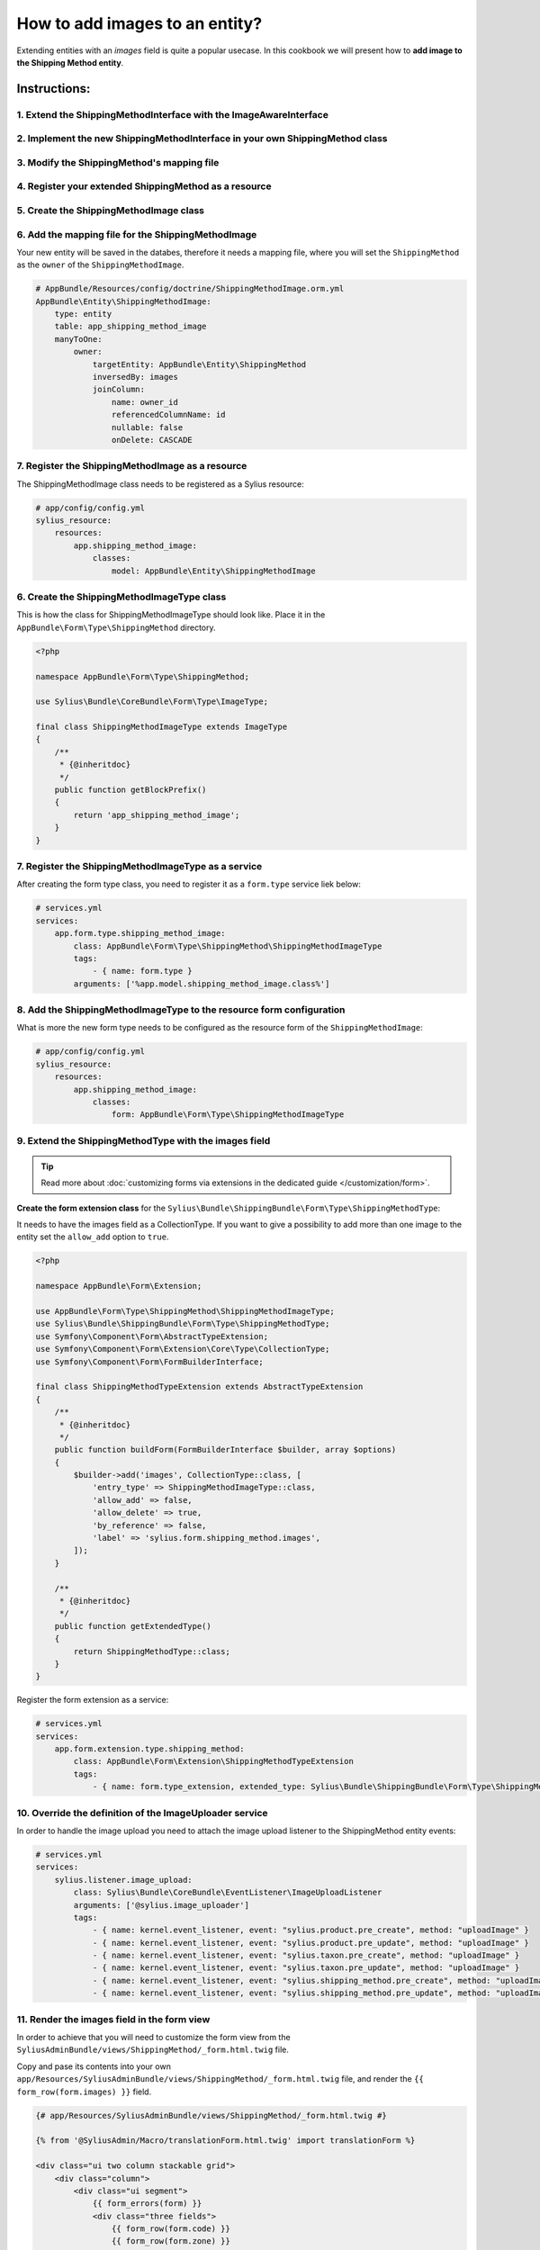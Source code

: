 How to add images to an entity?
===============================

Extending entities with an `images` field is quite a popular usecase.
In this cookbook we will present how to **add image to the Shipping Method entity**.

Instructions:
-------------

1. Extend the ShippingMethodInterface with the ImageAwareInterface
^^^^^^^^^^^^^^^^^^^^^^^^^^^^^^^^^^^^^^^^^^^^^^^^^^^^^^^^^^^^^^^^^^

2. Implement the new ShippingMethodInterface in your own ShippingMethod class
^^^^^^^^^^^^^^^^^^^^^^^^^^^^^^^^^^^^^^^^^^^^^^^^^^^^^^^^^^^^^^^^^^^^^^^^^^^^^

3. Modify the ShippingMethod's mapping file
^^^^^^^^^^^^^^^^^^^^^^^^^^^^^^^^^^^^^^^^^^^

4. Register your extended ShippingMethod as a resource
^^^^^^^^^^^^^^^^^^^^^^^^^^^^^^^^^^^^^^^^^^^^^^^^^^^^^^

5. Create the ShippingMethodImage class
^^^^^^^^^^^^^^^^^^^^^^^^^^^^^^^^^^^^^^^

6. Add the mapping file for the ShippingMethodImage
^^^^^^^^^^^^^^^^^^^^^^^^^^^^^^^^^^^^^^^^^^^^^^^^^^^

Your new entity will be saved in the databes, therefore it needs a mapping file, where you will set the ``ShippingMethod`` as the ``owner``
of the ``ShippingMethodImage``.

.. code-block:: yaml

    # AppBundle/Resources/config/doctrine/ShippingMethodImage.orm.yml
    AppBundle\Entity\ShippingMethodImage:
        type: entity
        table: app_shipping_method_image
        manyToOne:
            owner:
                targetEntity: AppBundle\Entity\ShippingMethod
                inversedBy: images
                joinColumn:
                    name: owner_id
                    referencedColumnName: id
                    nullable: false
                    onDelete: CASCADE

7. Register the ShippingMethodImage as a resource
^^^^^^^^^^^^^^^^^^^^^^^^^^^^^^^^^^^^^^^^^^^^^^^^^

The ShippingMethodImage class needs to be registered as a Sylius resource:

.. code-block:: yaml

    # app/config/config.yml
    sylius_resource:
        resources:
            app.shipping_method_image:
                classes:
                    model: AppBundle\Entity\ShippingMethodImage

6. Create the ShippingMethodImageType class
^^^^^^^^^^^^^^^^^^^^^^^^^^^^^^^^^^^^^^^^^^^

This is how the class for ShippingMethodImageType should look like. Place it in the ``AppBundle\Form\Type\ShippingMethod`` directory.

.. code-block:: php

    <?php

    namespace AppBundle\Form\Type\ShippingMethod;

    use Sylius\Bundle\CoreBundle\Form\Type\ImageType;

    final class ShippingMethodImageType extends ImageType
    {
        /**
         * {@inheritdoc}
         */
        public function getBlockPrefix()
        {
            return 'app_shipping_method_image';
        }
    }

7. Register the ShippingMethodImageType as a service
^^^^^^^^^^^^^^^^^^^^^^^^^^^^^^^^^^^^^^^^^^^^^^^^^^^^

After creating the form type class, you need to register it as a ``form.type`` service liek below:

.. code-block:: yaml

    # services.yml
    services:
        app.form.type.shipping_method_image:
            class: AppBundle\Form\Type\ShippingMethod\ShippingMethodImageType
            tags:
                - { name: form.type }
            arguments: ['%app.model.shipping_method_image.class%']

8. Add the ShippingMethodImageType to the resource form configuration
^^^^^^^^^^^^^^^^^^^^^^^^^^^^^^^^^^^^^^^^^^^^^^^^^^^^^^^^^^^^^^^^^^^^^

What is more the new form type needs to be configured as the resource form of the ``ShippingMethodImage``:

.. code-block:: yaml

    # app/config/config.yml
    sylius_resource:
        resources:
            app.shipping_method_image:
                classes:
                    form: AppBundle\Form\Type\ShippingMethodImageType

9. Extend the ShippingMethodType with the images field
^^^^^^^^^^^^^^^^^^^^^^^^^^^^^^^^^^^^^^^^^^^^^^^^^^^^^^

.. tip::

    Read more about :doc:`customizing forms via extensions in the dedicated guide </customization/form>`.

**Create the form extension class** for the ``Sylius\Bundle\ShippingBundle\Form\Type\ShippingMethodType``:

It needs to have the images field as a CollectionType. If you want to give a possibility to add more than one image to the entity
set the ``allow_add`` option to ``true``.

.. code-block:: php

    <?php

    namespace AppBundle\Form\Extension;

    use AppBundle\Form\Type\ShippingMethod\ShippingMethodImageType;
    use Sylius\Bundle\ShippingBundle\Form\Type\ShippingMethodType;
    use Symfony\Component\Form\AbstractTypeExtension;
    use Symfony\Component\Form\Extension\Core\Type\CollectionType;
    use Symfony\Component\Form\FormBuilderInterface;

    final class ShippingMethodTypeExtension extends AbstractTypeExtension
    {
        /**
         * {@inheritdoc}
         */
        public function buildForm(FormBuilderInterface $builder, array $options)
        {
            $builder->add('images', CollectionType::class, [
                'entry_type' => ShippingMethodImageType::class,
                'allow_add' => false,
                'allow_delete' => true,
                'by_reference' => false,
                'label' => 'sylius.form.shipping_method.images',
            ]);
        }

        /**
         * {@inheritdoc}
         */
        public function getExtendedType()
        {
            return ShippingMethodType::class;
        }
    }

Register the form extension as a service:

.. code-block:: yaml

    # services.yml
    services:
        app.form.extension.type.shipping_method:
            class: AppBundle\Form\Extension\ShippingMethodTypeExtension
            tags:
                - { name: form.type_extension, extended_type: Sylius\Bundle\ShippingBundle\Form\Type\ShippingMethodType }

10. Override the definition of the ImageUploader service
^^^^^^^^^^^^^^^^^^^^^^^^^^^^^^^^^^^^^^^^^^^^^^^^^^^^^^^^

In order to handle the image upload you need to attach the image upload listener to the ShippingMethod entity events:

.. code-block:: yaml

    # services.yml
    services:
        sylius.listener.image_upload:
            class: Sylius\Bundle\CoreBundle\EventListener\ImageUploadListener
            arguments: ['@sylius.image_uploader']
            tags:
                - { name: kernel.event_listener, event: "sylius.product.pre_create", method: "uploadImage" }
                - { name: kernel.event_listener, event: "sylius.product.pre_update", method: "uploadImage" }
                - { name: kernel.event_listener, event: "sylius.taxon.pre_create", method: "uploadImage" }
                - { name: kernel.event_listener, event: "sylius.taxon.pre_update", method: "uploadImage" }
                - { name: kernel.event_listener, event: "sylius.shipping_method.pre_create", method: "uploadImage" }
                - { name: kernel.event_listener, event: "sylius.shipping_method.pre_update", method: "uploadImage" }

11. Render the images field in the form view
^^^^^^^^^^^^^^^^^^^^^^^^^^^^^^^^^^^^^^^^^^^^

In order to achieve that you will need to customize the form view from the ``SyliusAdminBundle/views/ShippingMethod/_form.html.twig`` file.

Copy and pase its contents into your own ``app/Resources/SyliusAdminBundle/views/ShippingMethod/_form.html.twig`` file,
and render the ``{{ form_row(form.images) }}`` field.

.. code-block:: twig

    {# app/Resources/SyliusAdminBundle/views/ShippingMethod/_form.html.twig #}

    {% from '@SyliusAdmin/Macro/translationForm.html.twig' import translationForm %}

    <div class="ui two column stackable grid">
        <div class="column">
            <div class="ui segment">
                {{ form_errors(form) }}
                <div class="three fields">
                    {{ form_row(form.code) }}
                    {{ form_row(form.zone) }}
                    {{ form_row(form.position) }}
                </div>
                {{ form_row(form.enabled) }}
                <h4 class="ui dividing header">{{ 'sylius.ui.availability'|trans }}</h4>
                {{ form_row(form.channels) }}
                <h4 class="ui dividing header">{{ 'sylius.ui.category_requirements'|trans }}</h4>
                {{ form_row(form.category) }}
                {% for categoryRequirementChoiceForm in form.categoryRequirement %}
                    {{ form_row(categoryRequirementChoiceForm) }}
                {% endfor %}
                <h4 class="ui dividing header">{{ 'sylius.ui.taxes'|trans }}</h4>
                {{ form_row(form.taxCategory) }}
                <h4 class="ui dividing header">{{ 'sylius.ui.shipping_charges'|trans }}</h4>
                {{ form_row(form.calculator) }}
                {% for name, calculatorConfigurationPrototype in form.vars.prototypes %}
                    <div id="{{ form.calculator.vars.id }}_{{ name }}" data-container=".configuration"
                         data-prototype="{{ form_widget(calculatorConfigurationPrototype)|e }}">
                    </div>
                {% endfor %}

                {# Here you go! #}
                {{ form_row(form.images) }}

                <div class="ui segment configuration">
                    {% if form.configuration is defined %}
                        {% for field in form.configuration %}
                            {{ form_row(field) }}
                        {% endfor %}
                    {% endif %}
                </div>
            </div>
        </div>
        <div class="column">
            {{ translationForm(form.translations) }}
        </div>
    </div>

.. tip::

    Learn more about customizing templates :doc:`here </customization/template>`.

Learn more
----------

* :doc:`GridBundle documentation </bundles/SyliusGridBundle/index>`
* :doc:`ResourceBundle documentation </bundles/SyliusResourceBundle/index>`
* :doc:`Customization Guide </customization/index>`
